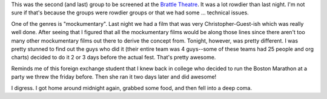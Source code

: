 .. title: 48 hours: second group (B)
.. slug: 48hours_part3
.. date: 2004-04-08 20:31:06
.. tags: content, 48hfp, fun

This was the second (and last) group to be screened at the `Brattle
Theatre <http://www.brattlefilm.org/>`__. It was a lot rowdier than last
night. I'm not sure if that's because the groups were rowdier groups or
that we had some ... technical issues.

One of the genres is "mockumentary". Last night we had a film that was
very Christopher-Guest-ish which was really well done. After seeing that
I figured that all the mockumentary films would be along those lines
since there aren't too many other mockumentary films out there to derive
the concept from. Tonight, however, was pretty different. I was pretty
stunned to find out the guys who did it (their entire team was 4
guys--some of these teams had 25 people and org charts) decided to do it
2 or 3 days before the actual fest. That's pretty awesome.

Reminds me of this foreign exchange student that I knew back in college
who decided to run the Boston Marathon at a party we threw the friday
before. Then she ran it two days later and did awesome!

I digress. I got home around midnight again, grabbed some food, and then
fell into a deep coma.
